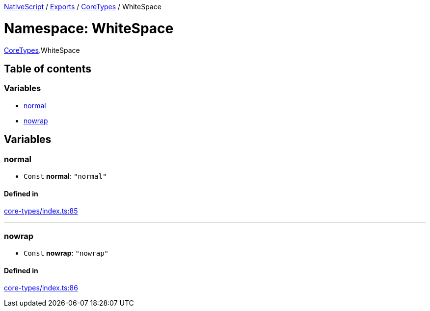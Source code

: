 

xref:../README.adoc[NativeScript] / xref:../modules.adoc[Exports] / xref:CoreTypes.adoc[CoreTypes] / WhiteSpace

= Namespace: WhiteSpace

xref:CoreTypes.adoc[CoreTypes].WhiteSpace

== Table of contents

=== Variables

* link:CoreTypes.WhiteSpace.md#normal[normal]
* link:CoreTypes.WhiteSpace.md#nowrap[nowrap]

== Variables

[#normal]
=== normal

• `Const` *normal*: `"normal"`

==== Defined in

https://github.com/NativeScript/NativeScript/blob/02d4834bd/packages/core/core-types/index.ts#L85[core-types/index.ts:85]

'''

[#nowrap]
=== nowrap

• `Const` *nowrap*: `"nowrap"`

==== Defined in

https://github.com/NativeScript/NativeScript/blob/02d4834bd/packages/core/core-types/index.ts#L86[core-types/index.ts:86]
